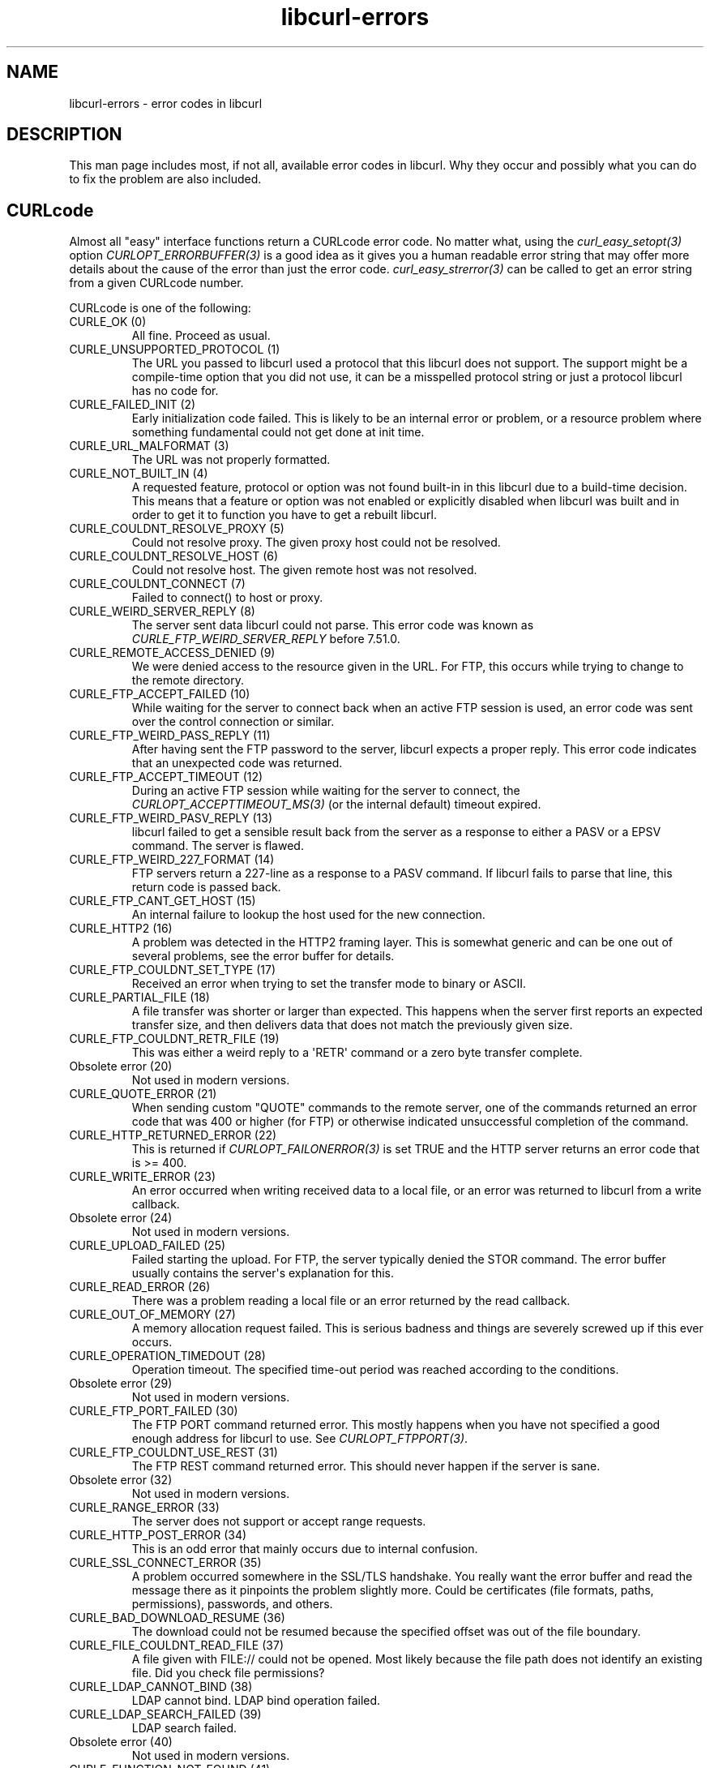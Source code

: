 .\" generated by cd2nroff 0.1 from libcurl-errors.md
.TH libcurl-errors 3 "2024-11-04" libcurl
.SH NAME
libcurl\-errors \- error codes in libcurl
.SH DESCRIPTION
This man page includes most, if not all, available error codes in libcurl.
Why they occur and possibly what you can do to fix the problem are also included.
.SH CURLcode
Almost all "easy" interface functions return a CURLcode error code. No matter
what, using the \fIcurl_easy_setopt(3)\fP option \fICURLOPT_ERRORBUFFER(3)\fP
is a good idea as it gives you a human readable error string that may offer
more details about the cause of the error than just the error code.
\fIcurl_easy_strerror(3)\fP can be called to get an error string from a given
CURLcode number.

CURLcode is one of the following:
.IP "CURLE_OK (0)"
All fine. Proceed as usual.
.IP "CURLE_UNSUPPORTED_PROTOCOL (1)"
The URL you passed to libcurl used a protocol that this libcurl does not
support. The support might be a compile\-time option that you did not use, it
can be a misspelled protocol string or just a protocol libcurl has no code
for.
.IP "CURLE_FAILED_INIT (2)"
Early initialization code failed. This is likely to be an internal error or
problem, or a resource problem where something fundamental could not get done
at init time.
.IP "CURLE_URL_MALFORMAT (3)"
The URL was not properly formatted.
.IP "CURLE_NOT_BUILT_IN (4)"
A requested feature, protocol or option was not found built\-in in this libcurl
due to a build\-time decision. This means that a feature or option was not
enabled or explicitly disabled when libcurl was built and in order to get it
to function you have to get a rebuilt libcurl.
.IP "CURLE_COULDNT_RESOLVE_PROXY (5)"
Could not resolve proxy. The given proxy host could not be resolved.
.IP "CURLE_COULDNT_RESOLVE_HOST (6)"
Could not resolve host. The given remote host was not resolved.
.IP "CURLE_COULDNT_CONNECT (7)"
Failed to connect() to host or proxy.
.IP "CURLE_WEIRD_SERVER_REPLY (8)"
The server sent data libcurl could not parse. This error code was known as
\fICURLE_FTP_WEIRD_SERVER_REPLY\fP before 7.51.0.
.IP "CURLE_REMOTE_ACCESS_DENIED (9)"
We were denied access to the resource given in the URL. For FTP, this occurs
while trying to change to the remote directory.
.IP "CURLE_FTP_ACCEPT_FAILED (10)"
While waiting for the server to connect back when an active FTP session is
used, an error code was sent over the control connection or similar.
.IP "CURLE_FTP_WEIRD_PASS_REPLY (11)"
After having sent the FTP password to the server, libcurl expects a proper
reply. This error code indicates that an unexpected code was returned.
.IP "CURLE_FTP_ACCEPT_TIMEOUT (12)"
During an active FTP session while waiting for the server to connect, the
\fICURLOPT_ACCEPTTIMEOUT_MS(3)\fP (or the internal default) timeout expired.
.IP "CURLE_FTP_WEIRD_PASV_REPLY (13)"
libcurl failed to get a sensible result back from the server as a response to
either a PASV or a EPSV command. The server is flawed.
.IP "CURLE_FTP_WEIRD_227_FORMAT (14)"
FTP servers return a 227\-line as a response to a PASV command. If libcurl
fails to parse that line, this return code is passed back.
.IP "CURLE_FTP_CANT_GET_HOST (15)"
An internal failure to lookup the host used for the new connection.
.IP "CURLE_HTTP2 (16)"
A problem was detected in the HTTP2 framing layer. This is somewhat generic
and can be one out of several problems, see the error buffer for details.
.IP "CURLE_FTP_COULDNT_SET_TYPE (17)"
Received an error when trying to set the transfer mode to binary or ASCII.
.IP "CURLE_PARTIAL_FILE (18)"
A file transfer was shorter or larger than expected. This happens when the
server first reports an expected transfer size, and then delivers data that
does not match the previously given size.
.IP "CURLE_FTP_COULDNT_RETR_FILE (19)"
This was either a weird reply to a \(aqRETR\(aq command or a zero byte transfer
complete.
.IP "Obsolete error (20)"
Not used in modern versions.
.IP "CURLE_QUOTE_ERROR (21)"
When sending custom "QUOTE" commands to the remote server, one of the commands
returned an error code that was 400 or higher (for FTP) or otherwise
indicated unsuccessful completion of the command.
.IP "CURLE_HTTP_RETURNED_ERROR (22)"
This is returned if \fICURLOPT_FAILONERROR(3)\fP is set TRUE and the HTTP server
returns an error code that is >= 400.
.IP "CURLE_WRITE_ERROR (23)"
An error occurred when writing received data to a local file, or an error was
returned to libcurl from a write callback.
.IP "Obsolete error (24)"
Not used in modern versions.
.IP "CURLE_UPLOAD_FAILED (25)"
Failed starting the upload. For FTP, the server typically denied the STOR
command. The error buffer usually contains the server\(aqs explanation for this.
.IP "CURLE_READ_ERROR (26)"
There was a problem reading a local file or an error returned by the read
callback.
.IP "CURLE_OUT_OF_MEMORY (27)"
A memory allocation request failed. This is serious badness and
things are severely screwed up if this ever occurs.
.IP "CURLE_OPERATION_TIMEDOUT (28)"
Operation timeout. The specified time\-out period was reached according to the
conditions.
.IP "Obsolete error (29)"
Not used in modern versions.
.IP "CURLE_FTP_PORT_FAILED (30)"
The FTP PORT command returned error. This mostly happens when you have not
specified a good enough address for libcurl to use. See
\fICURLOPT_FTPPORT(3)\fP.
.IP "CURLE_FTP_COULDNT_USE_REST (31)"
The FTP REST command returned error. This should never happen if the server is
sane.
.IP "Obsolete error (32)"
Not used in modern versions.
.IP "CURLE_RANGE_ERROR (33)"
The server does not support or accept range requests.
.IP "CURLE_HTTP_POST_ERROR (34)"
This is an odd error that mainly occurs due to internal confusion.
.IP "CURLE_SSL_CONNECT_ERROR (35)"
A problem occurred somewhere in the SSL/TLS handshake. You really want the
error buffer and read the message there as it pinpoints the problem slightly
more. Could be certificates (file formats, paths, permissions), passwords, and
others.
.IP "CURLE_BAD_DOWNLOAD_RESUME (36)"
The download could not be resumed because the specified offset was out of the
file boundary.
.IP "CURLE_FILE_COULDNT_READ_FILE (37)"
A file given with FILE:// could not be opened. Most likely because the file
path does not identify an existing file. Did you check file permissions?
.IP "CURLE_LDAP_CANNOT_BIND (38)"
LDAP cannot bind. LDAP bind operation failed.
.IP "CURLE_LDAP_SEARCH_FAILED (39)"
LDAP search failed.
.IP "Obsolete error (40)"
Not used in modern versions.
.IP "CURLE_FUNCTION_NOT_FOUND (41)"
Function not found. A required zlib function was not found.
.IP "CURLE_ABORTED_BY_CALLBACK (42)"
Aborted by callback. A callback returned "abort" to libcurl.
.IP "CURLE_BAD_FUNCTION_ARGUMENT (43)"
A function was called with a bad parameter.
.IP "Obsolete error (44)"
Not used in modern versions.
.IP "CURLE_INTERFACE_FAILED (45)"
Interface error. A specified outgoing interface could not be used. Set which
interface to use for outgoing connections\(aq source IP address with
\fICURLOPT_INTERFACE(3)\fP.
.IP "Obsolete error (46)"
Not used in modern versions.
.IP "CURLE_TOO_MANY_REDIRECTS (47)"
Too many redirects. When following redirects, libcurl hit the maximum amount.
Set your limit with \fICURLOPT_MAXREDIRS(3)\fP.
.IP "CURLE_UNKNOWN_OPTION (48)"
An option passed to libcurl is not recognized/known. Refer to the appropriate
documentation. This is most likely a problem in the program that uses
libcurl. The error buffer might contain more specific information about which
exact option it concerns.
.IP "CURLE_SETOPT_OPTION_SYNTAX (49)"
An option passed in to a setopt was wrongly formatted. See error message for
details about what option.
.IP "Obsolete errors (50-51)"
Not used in modern versions.
.IP "CURLE_GOT_NOTHING (52)"
Nothing was returned from the server, and under the circumstances, getting
nothing is considered an error.
.IP "CURLE_SSL_ENGINE_NOTFOUND (53)"
The specified crypto engine was not found.
.IP "CURLE_SSL_ENGINE_SETFAILED (54)"
Failed setting the selected SSL crypto engine as default.
.IP "CURLE_SEND_ERROR (55)"
Failed sending network data.
.IP "CURLE_RECV_ERROR (56)"
Failure with receiving network data.
.IP "Obsolete error (57)"
Not used in modern versions.
.IP "CURLE_SSL_CERTPROBLEM (58)"
problem with the local client certificate.
.IP "CURLE_SSL_CIPHER (59)"
Could not use specified cipher.
.IP "CURLE_PEER_FAILED_VERIFICATION (60)"
The remote server\(aqs SSL certificate or SSH fingerprint was deemed not OK.
This error code has been unified with CURLE_SSL_CACERT since 7.62.0. Its
previous value was 51.
.IP "CURLE_BAD_CONTENT_ENCODING (61)"
Unrecognized transfer encoding.
.IP "Obsolete error (62)"
Not used in modern versions.
.IP "CURLE_FILESIZE_EXCEEDED (63)"
Maximum file size exceeded.
.IP "CURLE_USE_SSL_FAILED (64)"
Requested FTP SSL level failed.
.IP "CURLE_SEND_FAIL_REWIND (65)"
When doing a send operation curl had to rewind the data to retransmit, but the
rewinding operation failed.
.IP "CURLE_SSL_ENGINE_INITFAILED (66)"
Initiating the SSL Engine failed.
.IP "CURLE_LOGIN_DENIED (67)"
The remote server denied curl to login (Added in 7.13.1)
.IP "CURLE_TFTP_NOTFOUND (68)"
File not found on TFTP server.
.IP "CURLE_TFTP_PERM (69)"
Permission problem on TFTP server.
.IP "CURLE_REMOTE_DISK_FULL (70)"
Out of disk space on the server.
.IP "CURLE_TFTP_ILLEGAL (71)"
Illegal TFTP operation.
.IP "CURLE_TFTP_UNKNOWNID (72)"
Unknown TFTP transfer ID.
.IP "CURLE_REMOTE_FILE_EXISTS (73)"
File already exists and is not overwritten.
.IP "CURLE_TFTP_NOSUCHUSER (74)"
This error should never be returned by a properly functioning TFTP server.
.IP "Obsolete error (75-76)"
Not used in modern versions.
.IP "CURLE_SSL_CACERT_BADFILE (77)"
Problem with reading the SSL CA cert (path? access rights?)
.IP "CURLE_REMOTE_FILE_NOT_FOUND (78)"
The resource referenced in the URL does not exist.
.IP "CURLE_SSH (79)"
An unspecified error occurred during the SSH session.
.IP "CURLE_SSL_SHUTDOWN_FAILED (80)"
Failed to shut down the SSL connection.
.IP "CURLE_AGAIN (81)"
Socket is not ready for send/recv. Wait until it is ready and try again. This
return code is only returned from \fIcurl_easy_recv(3)\fP and \fIcurl_easy_send(3)\fP
(Added in 7.18.2)
.IP "CURLE_SSL_CRL_BADFILE (82)"
Failed to load CRL file (Added in 7.19.0)
.IP "CURLE_SSL_ISSUER_ERROR (83)"
Issuer check failed (Added in 7.19.0)
.IP "CURLE_FTP_PRET_FAILED (84)"
The FTP server does not understand the PRET command at all or does not support
the given argument. Be careful when using \fICURLOPT_CUSTOMREQUEST(3)\fP, a
custom LIST command is sent with the PRET command before PASV as well. (Added
in 7.20.0)
.IP "CURLE_RTSP_CSEQ_ERROR (85)"
Mismatch of RTSP CSeq numbers.
.IP "CURLE_RTSP_SESSION_ERROR (86)"
Mismatch of RTSP Session Identifiers.
.IP "CURLE_FTP_BAD_FILE_LIST (87)"
Unable to parse FTP file list (during FTP wildcard downloading).
.IP "CURLE_CHUNK_FAILED (88)"
Chunk callback reported error.
.IP "CURLE_NO_CONNECTION_AVAILABLE (89)"
(For internal use only, is never returned by libcurl) No connection available,
the session is queued. (added in 7.30.0)
.IP "CURLE_SSL_PINNEDPUBKEYNOTMATCH (90)"
Failed to match the pinned key specified with \fICURLOPT_PINNEDPUBLICKEY(3)\fP.
.IP "CURLE_SSL_INVALIDCERTSTATUS (91)"
Status returned failure when asked with \fICURLOPT_SSL_VERIFYSTATUS(3)\fP.
.IP "CURLE_HTTP2_STREAM (92)"
Stream error in the HTTP/2 framing layer.
.IP "CURLE_RECURSIVE_API_CALL (93)"
An API function was called from inside a callback.
.IP "CURLE_AUTH_ERROR (94)"
An authentication function returned an error.
.IP "CURLE_HTTP3 (95)"
A problem was detected in the HTTP/3 layer. This is somewhat generic and can
be one out of several problems, see the error buffer for details.
.IP "CURLE_QUIC_CONNECT_ERROR (96)"
QUIC connection error. This error may be caused by an SSL library error. QUIC
is the protocol used for HTTP/3 transfers.
.IP "CURLE_PROXY (97)"
Proxy handshake error. \fICURLINFO_PROXY_ERROR(3)\fP provides extra details on
the specific problem.
.IP "CURLE_SSL_CLIENTCERT (98)"
SSL Client Certificate required.
.IP "CURLE_UNRECOVERABLE_POLL (99)"
An internal call to poll() or select() returned error that is not recoverable.
.IP "CURLE_TOO_LARGE (100)"
A value or data field grew larger than allowed.
.IP "CURLE_ECH_REQUIRED (101)""
ECH was attempted but failed.
.SH CURLMcode
This is the generic return code used by functions in the libcurl multi
interface. Also consider \fIcurl_multi_strerror(3)\fP.
.IP "CURLM_CALL_MULTI_PERFORM (-1)"
This is not really an error. It means you should call
\fIcurl_multi_perform(3)\fP again without doing select() or similar in
between. Before version 7.20.0 (released on February 9 2010) this could be returned by
\fIcurl_multi_perform(3)\fP, but in later versions this return code is never
used.
.IP "CURLM_OK (0)"
Things are fine.
.IP "CURLM_BAD_HANDLE (1)"
The passed\-in handle is not a valid \fICURLM\fP handle.
.IP "CURLM_BAD_EASY_HANDLE (2)"
An easy handle was not good/valid. It could mean that it is not an easy handle
at all, or possibly that the handle already is in use by this or another multi
handle.
.IP "CURLM_OUT_OF_MEMORY (3)"
You are doomed.
.IP "CURLM_INTERNAL_ERROR (4)"
This can only be returned if libcurl bugs. Please report it to us!
.IP "CURLM_BAD_SOCKET (5)"
The passed\-in socket is not a valid one that libcurl already knows about.
(Added in 7.15.4)
.IP "CURLM_UNKNOWN_OPTION (6)"
curl_multi_setopt() with unsupported option
(Added in 7.15.4)
.IP "CURLM_ADDED_ALREADY (7)"
An easy handle already added to a multi handle was attempted to get added a
second time. (Added in 7.32.1)
.IP "CURLM_RECURSIVE_API_CALL (8)"
An API function was called from inside a callback.
.IP "CURLM_WAKEUP_FAILURE (9)"
Wake up is unavailable or failed.
.IP "CURLM_BAD_FUNCTION_ARGUMENT (10)"
A function was called with a bad parameter.
.IP "CURLM_ABORTED_BY_CALLBACK (11)"
A multi handle callback returned error.
.IP "CURLM_UNRECOVERABLE_POLL (12)"
An internal call to poll() or select() returned error that is not recoverable.
.SH CURLSHcode
The "share" interface returns a \fBCURLSHcode\fP to indicate when an error has
occurred. Also consider \fIcurl_share_strerror(3)\fP.
.IP "CURLSHE_OK (0)"
All fine. Proceed as usual.
.IP "CURLSHE_BAD_OPTION (1)"
An invalid option was passed to the function.
.IP "CURLSHE_IN_USE (2)"
The share object is currently in use.
.IP "CURLSHE_INVALID (3)"
An invalid share object was passed to the function.
.IP "CURLSHE_NOMEM (4)"
Not enough memory was available.
(Added in 7.12.0)
.IP "CURLSHE_NOT_BUILT_IN (5)"
The requested sharing could not be done because the library you use do not have
that particular feature enabled. (Added in 7.23.0)
.SH CURLUcode
The URL interface returns a \fICURLUcode\fP to indicate when an error has
occurred. Also consider \fIcurl_url_strerror(3)\fP.
.IP "CURLUE_OK (0)"
All fine. Proceed as usual.
.IP "CURLUE_BAD_HANDLE (1)"
An invalid URL handle was passed as argument.
.IP "CURLUE_BAD_PARTPOINTER (2)"
An invalid \(aqpart\(aq argument was passed as argument.
.IP "CURLUE_MALFORMED_INPUT (3)"
A malformed input was passed to a URL API function.
.IP "CURLUE_BAD_PORT_NUMBER (4)"
The port number was not a decimal number between 0 and 65535.
.IP "CURLUE_UNSUPPORTED_SCHEME (5)"
This libcurl build does not support the given URL scheme.
.IP "CURLUE_URLDECODE (6)"
URL decode error, most likely because of rubbish in the input.
.IP "CURLUE_OUT_OF_MEMORY (7)"
A memory function failed.
.IP "CURLUE_USER_NOT_ALLOWED (8)"
Credentials was passed in the URL when prohibited.
.IP "CURLUE_UNKNOWN_PART (9)"
An unknown part ID was passed to a URL API function.
.IP "CURLUE_NO_SCHEME (10)"
There is no scheme part in the URL.
.IP "CURLUE_NO_USER (11)"
There is no user part in the URL.
.IP "CURLUE_NO_PASSWORD (12)"
There is no password part in the URL.
.IP "CURLUE_NO_OPTIONS (13)"
There is no options part in the URL.
.IP "CURLUE_NO_HOST (14)"
There is no host part in the URL.
.IP "CURLUE_NO_PORT (15)"
There is no port part in the URL.
.IP "CURLUE_NO_QUERY (16)"
There is no query part in the URL.
.IP "CURLUE_NO_FRAGMENT (17)"
There is no fragment part in the URL.
.IP "CURLUE_NO_ZONEID (18)"
There is no zone id set in the URL.
.IP "CURLUE_BAD_FILE_URL (19)"
The file:// URL is invalid.
.IP "CURLUE_BAD_FRAGMENT (20)"
The fragment part of the URL contained bad or invalid characters.
.IP "CURLUE_BAD_HOSTNAME (21)"
The hostname contained bad or invalid characters.
.IP "CURLUE_BAD_IPV6 (22)"
The IPv6 address hostname contained bad or invalid characters.
.IP "CURLUE_BAD_LOGIN (23)"
The login part of the URL contained bad or invalid characters.
.IP "CURLUE_BAD_PASSWORD (24)"
The password part of the URL contained bad or invalid characters.
.IP "CURLUE_BAD_PATH (25)"
The path part of the URL contained bad or invalid characters.
.IP "CURLUE_BAD_QUERY (26)"
The query part of the URL contained bad or invalid characters.
.IP "CURLUE_BAD_SCHEME (27)"
The scheme part of the URL contained bad or invalid characters.
.IP "CURLUE_BAD_SLASHES (28)"
The URL contained an invalid number of slashes.
.IP "CURLUE_BAD_USER (29)"
The user part of the URL contained bad or invalid characters.
.IP "CURLUE_LACKS_IDN (30)"
libcurl lacks IDN support.
.IP "CURLUE_TOO_LARGE (31)"
A value or data field is larger than allowed.
.SH CURLHcode
The header interface returns a \fICURLHcode\fP to indicate when an error has
occurred.
.IP "CURLHE_OK (0)"
All fine. Proceed as usual.
.IP "CURLHE_BADINDEX (1)"
There is no header with the requested index.
.IP "CURLHE_MISSING (2)"
No such header exists.
.IP "CURLHE_NOHEADERS (3)"
No headers at all have been recorded.
.IP "CURLHE_NOREQUEST (4)"
There was no such request number.
.IP "CURLHE_OUT_OF_MEMORY (5)"
Out of resources
.IP "CURLHE_BAD_ARGUMENT (6)"
One or more of the given arguments are bad.
.IP "CURLHE_NOT_BUILT_IN (7)"
HTTP support or the header API has been disabled in the build.
.SH SEE ALSO
.BR CURLOPT_DEBUGFUNCTION (3),
.BR CURLOPT_ERRORBUFFER (3),
.BR CURLOPT_VERBOSE (3),
.BR curl_easy_strerror (3),
.BR curl_multi_strerror (3),
.BR curl_share_strerror (3),
.BR curl_url_strerror (3)
